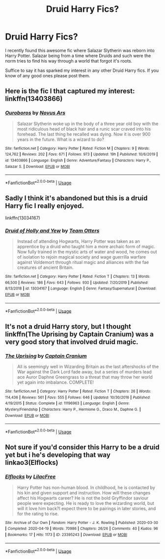 #+TITLE: Druid Harry Fics?

* Druid Harry Fics?
:PROPERTIES:
:Author: CelestialTroy
:Score: 5
:DateUnix: 1591555763.0
:DateShort: 2020-Jun-07
:FlairText: Request
:END:
I recently found this awesome fic where Salazar Slytherin was reborn into Harry Potter. Salazar being from a time where Druids and such were the norm tries to find his way through a world that forgot it's roots.

Suffice to say it has sparked my interest in any other Druid Harry fics. If you know of any good ones please post them.


** Here is the fic I that captured my interest: linkffn(13403866)
:PROPERTIES:
:Author: CelestialTroy
:Score: 3
:DateUnix: 1591555920.0
:DateShort: 2020-Jun-07
:END:

*** [[https://www.fanfiction.net/s/13403866/1/][*/Ouroboros/*]] by [[https://www.fanfiction.net/u/1586290/Novus-Ars][/Novus Ars/]]

#+begin_quote
  Salazar Slytherin woke up in the body of a three year old boy with the most ridiculous head of black hair and a runic scar craved into his forehead. The last thing he recalled was dying. Now it is over 900 years in the future. What is a wizard to do?
#+end_quote

^{/Site/:} ^{fanfiction.net} ^{*|*} ^{/Category/:} ^{Harry} ^{Potter} ^{*|*} ^{/Rated/:} ^{Fiction} ^{M} ^{*|*} ^{/Chapters/:} ^{9} ^{*|*} ^{/Words/:} ^{124,762} ^{*|*} ^{/Reviews/:} ^{202} ^{*|*} ^{/Favs/:} ^{671} ^{*|*} ^{/Follows/:} ^{973} ^{*|*} ^{/Updated/:} ^{19h} ^{*|*} ^{/Published/:} ^{10/6/2019} ^{*|*} ^{/id/:} ^{13403866} ^{*|*} ^{/Language/:} ^{English} ^{*|*} ^{/Genre/:} ^{Adventure/Fantasy} ^{*|*} ^{/Characters/:} ^{Harry} ^{P.,} ^{Salazar} ^{S.} ^{*|*} ^{/Download/:} ^{[[http://www.ff2ebook.com/old/ffn-bot/index.php?id=13403866&source=ff&filetype=epub][EPUB]]} ^{or} ^{[[http://www.ff2ebook.com/old/ffn-bot/index.php?id=13403866&source=ff&filetype=mobi][MOBI]]}

--------------

*FanfictionBot*^{2.0.0-beta} | [[https://github.com/tusing/reddit-ffn-bot/wiki/Usage][Usage]]
:PROPERTIES:
:Author: FanfictionBot
:Score: 1
:DateUnix: 1591555935.0
:DateShort: 2020-Jun-07
:END:


** Sadly I think it's abandoned but this is a druid Harry fic I really enjoyed.

linkffn(13034167)
:PROPERTIES:
:Author: jholland513
:Score: 2
:DateUnix: 1591565257.0
:DateShort: 2020-Jun-08
:END:

*** [[https://www.fanfiction.net/s/13034167/1/][*/Druid of Holly and Yew/*]] by [[https://www.fanfiction.net/u/5770337/Team-Otters][/Team Otters/]]

#+begin_quote
  Instead of attending Hogwarts, Harry Potter was taken as an apprentice by a druid who taught him a more archaic form of magic. Now fully trained in the mystic arts of water and wood, he comes out of isolation to rejoin magical society and wage guerrilla warfare against Voldemort through ritual magic and alliances with the fae creatures of ancient Britain.
#+end_quote

^{/Site/:} ^{fanfiction.net} ^{*|*} ^{/Category/:} ^{Harry} ^{Potter} ^{*|*} ^{/Rated/:} ^{Fiction} ^{T} ^{*|*} ^{/Chapters/:} ^{13} ^{*|*} ^{/Words/:} ^{66,500} ^{*|*} ^{/Reviews/:} ^{186} ^{*|*} ^{/Favs/:} ^{643} ^{*|*} ^{/Follows/:} ^{930} ^{*|*} ^{/Updated/:} ^{7/20/2019} ^{*|*} ^{/Published/:} ^{8/13/2018} ^{*|*} ^{/id/:} ^{13034167} ^{*|*} ^{/Language/:} ^{English} ^{*|*} ^{/Genre/:} ^{Fantasy/Supernatural} ^{*|*} ^{/Download/:} ^{[[http://www.ff2ebook.com/old/ffn-bot/index.php?id=13034167&source=ff&filetype=epub][EPUB]]} ^{or} ^{[[http://www.ff2ebook.com/old/ffn-bot/index.php?id=13034167&source=ff&filetype=mobi][MOBI]]}

--------------

*FanfictionBot*^{2.0.0-beta} | [[https://github.com/tusing/reddit-ffn-bot/wiki/Usage][Usage]]
:PROPERTIES:
:Author: FanfictionBot
:Score: 1
:DateUnix: 1591565273.0
:DateShort: 2020-Jun-08
:END:


** It's not a druid Harry story, but I thought linkffn(The Uprising by Captain Cranium) was a very good story that involved druid magic.
:PROPERTIES:
:Author: steve_wheeler
:Score: 2
:DateUnix: 1591569891.0
:DateShort: 2020-Jun-08
:END:

*** [[https://www.fanfiction.net/s/11196963/1/][*/The Uprising/*]] by [[https://www.fanfiction.net/u/449738/Captain-Cranium][/Captain Cranium/]]

#+begin_quote
  All is seemingly well in Wizarding Britain as the last aftershocks of the War against the Dark Lord fade away, but a series of murders lead ace Auror Daphne Greengrass to a threat that may throw her world yet again into imbalance. COMPLETE!
#+end_quote

^{/Site/:} ^{fanfiction.net} ^{*|*} ^{/Category/:} ^{Harry} ^{Potter} ^{*|*} ^{/Rated/:} ^{Fiction} ^{T} ^{*|*} ^{/Chapters/:} ^{26} ^{*|*} ^{/Words/:} ^{114,436} ^{*|*} ^{/Reviews/:} ^{561} ^{*|*} ^{/Favs/:} ^{555} ^{*|*} ^{/Follows/:} ^{646} ^{*|*} ^{/Updated/:} ^{10/30/2016} ^{*|*} ^{/Published/:} ^{4/19/2015} ^{*|*} ^{/Status/:} ^{Complete} ^{*|*} ^{/id/:} ^{11196963} ^{*|*} ^{/Language/:} ^{English} ^{*|*} ^{/Genre/:} ^{Mystery/Friendship} ^{*|*} ^{/Characters/:} ^{Harry} ^{P.,} ^{Hermione} ^{G.,} ^{Draco} ^{M.,} ^{Daphne} ^{G.} ^{*|*} ^{/Download/:} ^{[[http://www.ff2ebook.com/old/ffn-bot/index.php?id=11196963&source=ff&filetype=epub][EPUB]]} ^{or} ^{[[http://www.ff2ebook.com/old/ffn-bot/index.php?id=11196963&source=ff&filetype=mobi][MOBI]]}

--------------

*FanfictionBot*^{2.0.0-beta} | [[https://github.com/tusing/reddit-ffn-bot/wiki/Usage][Usage]]
:PROPERTIES:
:Author: FanfictionBot
:Score: 1
:DateUnix: 1591569907.0
:DateShort: 2020-Jun-08
:END:


** Not sure if you'd consider this Harry to be a druid yet but i he's developing that way linkao3(Elflocks)
:PROPERTIES:
:Author: thisdude4_LU
:Score: 2
:DateUnix: 1591595350.0
:DateShort: 2020-Jun-08
:END:

*** [[https://archiveofourown.org/works/23395243][*/Elflocks/*]] by [[https://www.archiveofourown.org/users/LilacFree/pseuds/LilacFree][/LilacFree/]]

#+begin_quote
  Harry Potter has non-human blood. In childhood, he is contacted by his kin and given support and instruction. How will these changes affect his Hogwarts career? He is not the bold Gryffindor saviour people were expecting. He is ready to love the wizarding world, but will it love him back?I expect there to be pairings in later stories, and for the rating to rise.
#+end_quote

^{/Site/:} ^{Archive} ^{of} ^{Our} ^{Own} ^{*|*} ^{/Fandom/:} ^{Harry} ^{Potter} ^{-} ^{J.} ^{K.} ^{Rowling} ^{*|*} ^{/Published/:} ^{2020-03-30} ^{*|*} ^{/Completed/:} ^{2020-04-19} ^{*|*} ^{/Words/:} ^{70986} ^{*|*} ^{/Chapters/:} ^{26/26} ^{*|*} ^{/Comments/:} ^{40} ^{*|*} ^{/Kudos/:} ^{96} ^{*|*} ^{/Bookmarks/:} ^{17} ^{*|*} ^{/Hits/:} ^{1173} ^{*|*} ^{/ID/:} ^{23395243} ^{*|*} ^{/Download/:} ^{[[https://archiveofourown.org/downloads/23395243/Elflocks.epub?updated_at=1590009045][EPUB]]} ^{or} ^{[[https://archiveofourown.org/downloads/23395243/Elflocks.mobi?updated_at=1590009045][MOBI]]}

--------------

*FanfictionBot*^{2.0.0-beta} | [[https://github.com/tusing/reddit-ffn-bot/wiki/Usage][Usage]]
:PROPERTIES:
:Author: FanfictionBot
:Score: 1
:DateUnix: 1591595415.0
:DateShort: 2020-Jun-08
:END:
